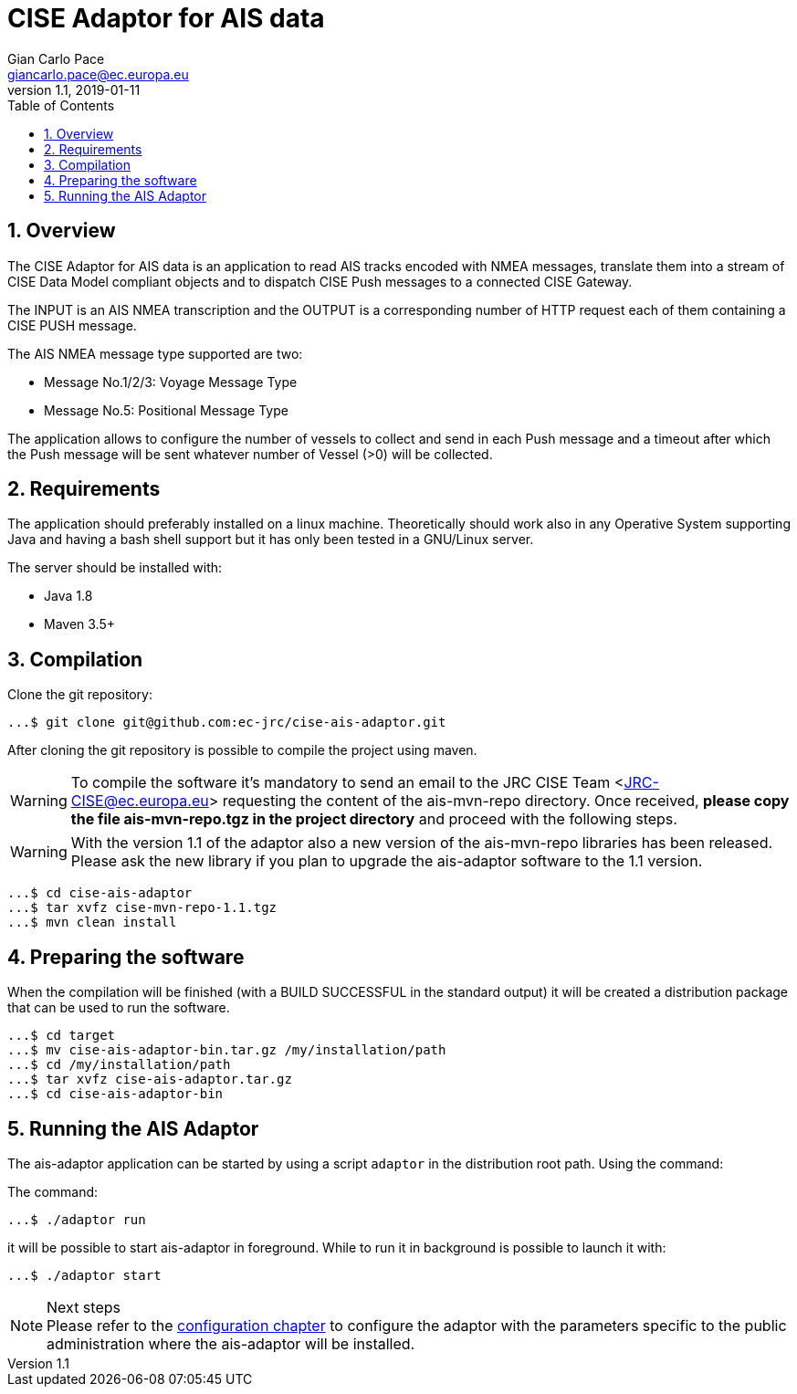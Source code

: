 = CISE Adaptor for AIS data
Gian_Carlo Pace <giancarlo.pace@ec.europa.eu>
v1.1, 2019-01-11
:page-layout: docs
:imagesdir: assets/images
:homepage: https://github.com/ec-jrc/cise-ais-adaptor
:numbered:
:source-highlighter: Coderay coderay
ifndef::env-site[]
:toc: right
:idprefix:
:idseparator: -
//:icons: font
endif::[]
ifdef::env-github[]
:tip-caption: :bulb:
:note-caption: :information_source:
:important-caption: :heavy_exclamation_mark:
:caution-caption: :fire:
:warning-caption: :warning:
endif::[]
:source-language: bash


== Overview
The CISE Adaptor for AIS data is an application to read AIS tracks encoded with NMEA messages, translate them into a stream of CISE Data Model compliant objects and to dispatch CISE Push messages to a connected CISE Gateway.

The INPUT is an AIS NMEA transcription and the OUTPUT is a corresponding number of HTTP request each of them containing a CISE PUSH message.

The AIS NMEA message type supported are two:

* Message No.1/2/3: Voyage Message Type
* Message No.5: Positional Message Type

The application allows to configure the number of vessels to collect and send in each Push message and a timeout after which the Push message will be sent whatever number of Vessel (>0) will be collected.

== Requirements
The application should preferably installed on a linux machine. Theoretically should work also in any Operative System supporting Java and having a bash shell support but it has only been tested in a GNU/Linux server.

The server should be installed with:

- Java 1.8
- Maven 3.5+

== Compilation
Clone the git repository:
[source,bash]
----
...$ git clone git@github.com:ec-jrc/cise-ais-adaptor.git
----

After cloning the git repository is possible to compile the project using maven.

WARNING: To compile the software it's mandatory to send an email to the JRC CISE Team <JRC-CISE@ec.europa.eu> requesting the content of the ais-mvn-repo directory. Once received, *please copy the file ais-mvn-repo.tgz in the project directory* and proceed with the following steps.

WARNING: With the version 1.1 of the adaptor also a new version of the ais-mvn-repo libraries has been released. Please ask the new library if you plan to upgrade the ais-adaptor software to the 1.1 version.

[source,bash]
----
...$ cd cise-ais-adaptor
...$ tar xvfz cise-mvn-repo-1.1.tgz
...$ mvn clean install
----

== Preparing the software
When the compilation will be finished (with a BUILD SUCCESSFUL in the standard output) it will be created a distribution package that can be used to run the software.

[source,bash]
----
...$ cd target
...$ mv cise-ais-adaptor-bin.tar.gz /my/installation/path
...$ cd /my/installation/path
...$ tar xvfz cise-ais-adaptor.tar.gz
...$ cd cise-ais-adaptor-bin
----

== Running the AIS Adaptor
The ais-adaptor application can be started by using a script `adaptor` in the distribution root path. Using the command:

The command:
[source,bash]
----
...$ ./adaptor run
----

it will be possible to start ais-adaptor in foreground. While to run it in background is possible to launch it with:

[source,bash]
----
...$ ./adaptor start
----

.Next steps
NOTE: Please refer to the link:ais-docs/src/main/asciidoc/configuration.adoc[configuration chapter] to configure the adaptor with the parameters specific to the public administration where the ais-adaptor will be installed.

